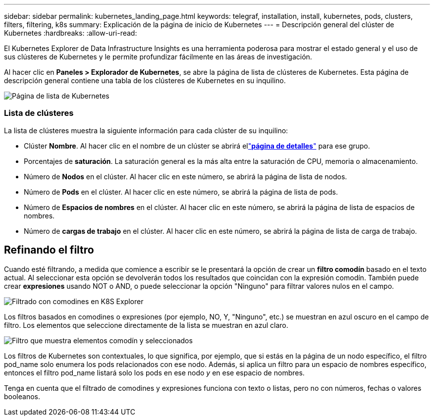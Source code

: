 ---
sidebar: sidebar 
permalink: kubernetes_landing_page.html 
keywords: telegraf, installation, install, kubernetes, pods, clusters, filters, filtering, k8s 
summary: Explicación de la página de inicio de Kubernetes 
---
= Descripción general del clúster de Kubernetes
:hardbreaks:
:allow-uri-read: 


[role="lead"]
El Kubernetes Explorer de Data Infrastructure Insights es una herramienta poderosa para mostrar el estado general y el uso de sus clústeres de Kubernetes y le permite profundizar fácilmente en las áreas de investigación.

Al hacer clic en *Paneles > Explorador de Kubernetes*, se abre la página de lista de clústeres de Kubernetes.  Esta página de descripción general contiene una tabla de los clústeres de Kubernetes en su inquilino.

image:Kubernetes_List_Page_new.png["Página de lista de Kubernetes"]



=== Lista de clústeres

La lista de clústeres muestra la siguiente información para cada clúster de su inquilino:

* Clúster *Nombre*.  Al hacer clic en el nombre de un clúster se abrirá ellink:kubernetes_cluster_detail.html["*página de detalles*"] para ese grupo.
* Porcentajes de *saturación*.  La saturación general es la más alta entre la saturación de CPU, memoria o almacenamiento.
* Número de *Nodos* en el clúster.  Al hacer clic en este número, se abrirá la página de lista de nodos.
* Número de *Pods* en el clúster.  Al hacer clic en este número, se abrirá la página de lista de pods.
* Número de *Espacios de nombres* en el clúster.  Al hacer clic en este número, se abrirá la página de lista de espacios de nombres.
* Número de *cargas de trabajo* en el clúster.  Al hacer clic en este número, se abrirá la página de lista de carga de trabajo.




== Refinando el filtro

Cuando esté filtrando, a medida que comience a escribir se le presentará la opción de crear un *filtro comodín* basado en el texto actual.  Al seleccionar esta opción se devolverán todos los resultados que coincidan con la expresión comodín.  También puede crear *expresiones* usando NOT o AND, o puede seleccionar la opción "Ninguno" para filtrar valores nulos en el campo.

image:Filter_Kubernetes_Explorer.png["Filtrado con comodines en K8S Explorer"]

Los filtros basados en comodines o expresiones (por ejemplo, NO, Y, "Ninguno", etc.) se muestran en azul oscuro en el campo de filtro.  Los elementos que seleccione directamente de la lista se muestran en azul claro.

image:Filter_Kubernetes_Explorer_2.png["Filtro que muestra elementos comodín y seleccionados"]

Los filtros de Kubernetes son contextuales, lo que significa, por ejemplo, que si estás en la página de un nodo específico, el filtro pod_name solo enumera los pods relacionados con ese nodo.  Además, si aplica un filtro para un espacio de nombres específico, entonces el filtro pod_name listará solo los pods en ese nodo _y_ en ese espacio de nombres.

Tenga en cuenta que el filtrado de comodines y expresiones funciona con texto o listas, pero no con números, fechas o valores booleanos.
